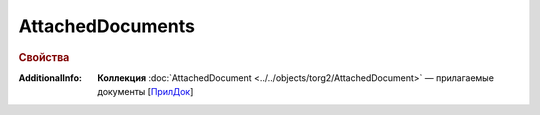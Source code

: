 AttachedDocuments
==================

.. rubric:: Свойства

:AdditionalInfo:
  **Коллекция** :doc:`AttachedDocument <../../objects/torg2/AttachedDocument>` — прилагаемые документы [`ПрилДок <https://normativ.kontur.ru/document?moduleId=1&documentId=348230&rangeId=5595192>`_]